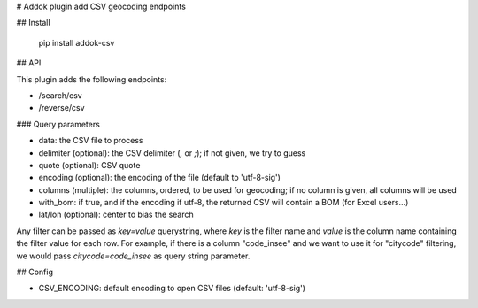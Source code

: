 # Addok plugin add CSV geocoding endpoints

## Install

    pip install addok-csv

## API

This plugin adds the following endpoints:


- /search/csv
- /reverse/csv

### Query parameters

- data: the CSV file to process
- delimiter (optional): the CSV delimiter (`,` or `;`); if not given, we try to
  guess
- quote (optional): CSV quote
- encoding (optional): the encoding of the file (default to 'utf-8-sig')
- columns (multiple): the columns, ordered, to be used for geocoding; if no
  column is given, all columns will be used
- with_bom: if true, and if the encoding if utf-8, the returned CSV will contain
  a BOM (for Excel users…)
- lat/lon (optional): center to bias the search

Any filter can be passed as `key=value` querystring, where `key` is the filter
name and `value` is the column name containing the filter value for each row.
For example, if there is a column "code_insee" and we want to use it for
"citycode" filtering, we would pass `citycode=code_insee` as query string
parameter.

## Config

- CSV_ENCODING: default encoding to open CSV files (default: 'utf-8-sig')


